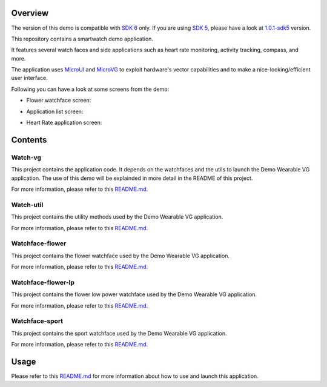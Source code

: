 .. image:: https://shields.microej.com/endpoint?url=https://repository.microej.com/packages/badges/sdk_6.0.json
   :alt: sdk_6.0 badge
   :align: left

.. image:: https://shields.microej.com/endpoint?url=https://repository.microej.com/packages/badges/arch_7.20.json
   :alt: arch_7.18 badge
   :align: left

.. image:: https://shields.microej.com/endpoint?url=https://repository.microej.com/packages/badges/gui_3.json
   :alt: gui_3 badge
   :align: left

Overview
========

The version of this demo is compatible with `SDK 6 <https://docs.microej.com/en/latest/SDK6UserGuide/index.html>`_ only.
If you are using `SDK 5 <https://docs.microej.com/en/latest/SDKUserGuide/index.html>`_, please have a look at `1.0.1-sdk5 <https://github.com/MicroEJ/Demo-Wearable-VG/tree/1.0.1-sdk5>`_ version.

This repository contains a smartwatch demo application. 

It features several watch faces and side applications such as heart rate monitoring, activity tracking, compass, and more.

The application uses `MicroUI <https://docs.microej.com/en/latest/ApplicationDeveloperGuide/UI/MicroUI/index.html>`_ and `MicroVG <https://docs.microej.com/en/latest/ApplicationDeveloperGuide/UI/MicroVG/index.html>`_ to exploit hardware's vector capabilities and to make a nice-looking/efficient user interface.

Following you can have a look at some screens from the demo: 

- Flower watchface screen:
.. image:: pictures/watchface_flower.png
   :alt: Flower Watchface
   :align: center

- Application list screen: 
.. image:: pictures/watchface_application_list.png
   :alt: Application List
   :align: center

- Heart Rate application screen: 
.. image:: pictures/heartrate_application.png
   :alt: HeartRate Application
   :align: center

Contents
========

Watch-vg
--------

This project contains the application code. It depends on the watchfaces and the utils to launch the Demo Wearable VG application. 
The use of this demo will be explainded in more detail in the README of this project.

For more information, please refer to this `README.md <watch-vg/README.md>`_.

Watch-util
----------

This project contains the utility methods used by the Demo Wearable VG application.

For more information, please refer to this `README.md <watch-util/README.md>`_.

Watchface-flower
----------------

This project contains the flower watchface used by the Demo Wearable VG application.

For more information, please refer to this `README.md <watchface-flower/README.md>`_.

Watchface-flower-lp
-------------------

This project contains the flower low power watchface used by the Demo Wearable VG application.

For more information, please refer to this `README.md <watchface-flower-lp/README.md>`_.

Watchface-sport
---------------

This project contains the sport watchface used by the Demo Wearable VG application.

For more information, please refer to this `README.md <watchface-sport/README.md>`_.

Usage
=====

Please refer to this `README.md <watch-vg/README.md>`_ for more information about how to use and launch this application.

.. ReStructuredText
.. Copyright 2023 MicroEJ Corp. All rights reserved.
.. Use of this source code is governed by a BSD-style license that can be found with this software.
